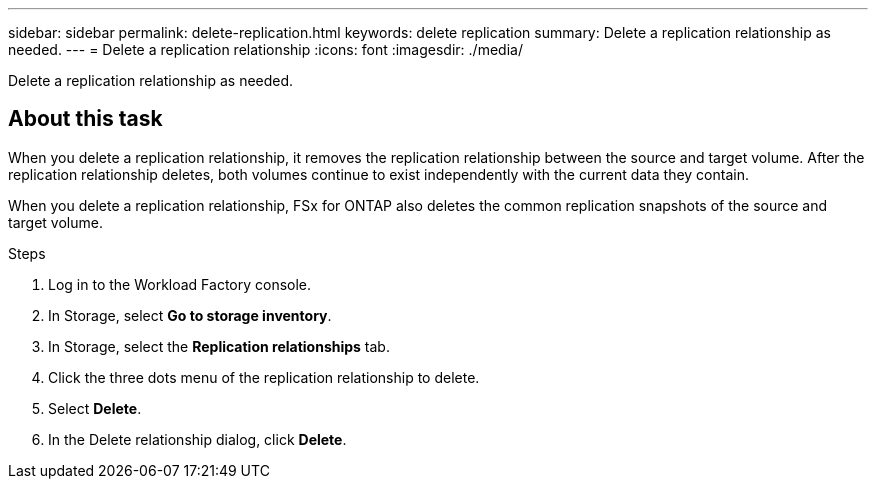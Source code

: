 ---
sidebar: sidebar
permalink: delete-replication.html
keywords: delete replication
summary: Delete a replication relationship as needed. 
---
= Delete a replication relationship
:icons: font
:imagesdir: ./media/

[.lead]
Delete a replication relationship as needed. 

== About this task
When you delete a replication relationship, it removes the replication relationship between the source and target volume. After the replication relationship deletes, both volumes continue to exist independently with the current data they contain.

When you delete a replication relationship, FSx for ONTAP also deletes the common replication snapshots of the source and target volume. 

.Steps
. Log in to the Workload Factory console. 
. In Storage, select *Go to storage inventory*. 
. In Storage, select the *Replication relationships* tab. 
. Click the three dots menu of the replication relationship to delete. 
. Select *Delete*. 
. In the Delete relationship dialog, click *Delete*. 
